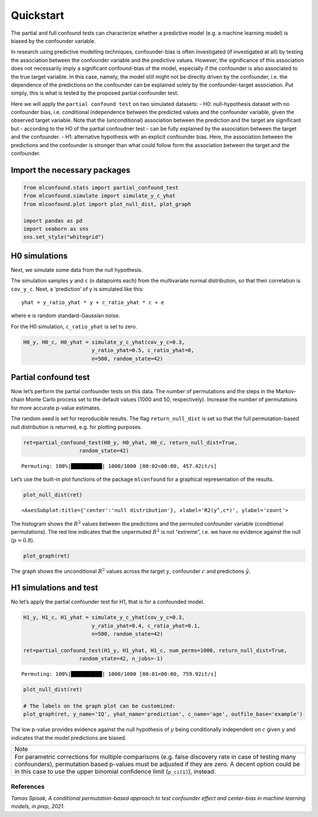 Quickstart
==========

The partial and full confound tests can characterize whether a
predictive model (e.g. a machine learning model) is biased by the
confounder variable.

In research using predictive modelling techniques, confounder-bias is
often investigated (if investigated at all) by testing the association
between the confounder variable and the predictive values. However, the
significance of this association does not necessarily imply a
significant confound-bias of the model, especially if the confounder is
also associated to the true target variable. In this case, namely, the
model still might not be directly driven by the confounder, i.e. the
dependence of the predictions on the confounder can be explained solely
by the confounder-target association. Put simply, this is what is tested
by the proposed partial confounder test.

Here we will apply the ``partial confound test`` on two simulated
datasets: - H0: null-hypothesis dataset with no confounder bias,
i.e. conditional independence between the predicted values and the
confounder variable, given the observed target variable. Note that the
(unconditional) association between the prediction and the target are
significant but - according to the H0 of the partial confoudner test -
can be fully explained by the association between the target and the
confounder. - H1: alternative hypothesis with an explicit confounder
bias. Here, the association between the predictions and the confounder
is stronger than what could follow form the association between the
target and the confounder.

Import the necessary packages
'''''''''''''''''''''''''''''

.. code:: ipython3

    from mlconfound.stats import partial_confound_test
    from mlconfound.simulate import simulate_y_c_yhat
    from mlconfound.plot import plot_null_dist, plot_graph
    
    import pandas as pd
    import seaborn as sns
    sns.set_style("whitegrid")

H0 simulations
''''''''''''''

Next, we simulate some data from the null hypothesis.

The simulation samples ``y`` and ``c`` (``n`` datapoints each) from the
multivariate normal distribution, so that their correlation is
``cov_y_c``. Next, a ‘prediction’ of y is simulated like this:

::

   yhat = y_ratio_yhat * y + c_ratio_yhat * c + e

where ``e`` is random standard-Gaussian noise.

For the H0 simulation, ``c_ratio_yhat`` is set to zero.

.. code:: ipython3

    H0_y, H0_c, H0_yhat = simulate_y_c_yhat(cov_y_c=0.3,
                          y_ratio_yhat=0.5, c_ratio_yhat=0,
                          n=500, random_state=42)

Partial confound test
'''''''''''''''''''''

Now let’s perform the partial confounder tests on this data. The number
of permutations and the steps in the Markov-chain Monte Carlo process
set to the default values (1000 and 50, respectively). Increase the
number of permutations for more accurate p-value estimates.

The random seed is set for reproducible results. The flag
``return_null_dist`` is set so that the full permutation-based null
distribution is returned, e.g. for plotting purposes.


.. code:: ipython3

    ret=partial_confound_test(H0_y, H0_yhat, H0_c, return_null_dist=True,
                      random_state=42)



.. parsed-literal::

    Permuting: 100%|██████████| 1000/1000 [00:02<00:00, 457.42it/s]




.. raw:: html

    <div>
    <style scoped>
        .dataframe tbody tr th:only-of-type {
            vertical-align: middle;
        }
    
        .dataframe tbody tr th {
            vertical-align: top;
        }
    
        .dataframe thead th {
            text-align: right;
        }
    </style>
    <table border="1" class="dataframe">
      <thead>
        <tr style="text-align: right;">
          <th></th>
          <th>p</th>
          <th>ci lower</th>
          <th>ci upper</th>
          <th>R2(y,c)</th>
          <th>R2(y^,c)</th>
          <th>R2(y,y^)</th>
        </tr>
      </thead>
      <tbody>
        <tr>
          <th>0</th>
          <td>0.798</td>
          <td>0.771754</td>
          <td>0.822478</td>
          <td>0.094132</td>
          <td>0.031789</td>
          <td>0.478693</td>
        </tr>
      </tbody>
    </table>
    </div>



Let’s use the built-in plot functions of the package ``mlconfound`` for
a graphical representation of the results.

.. code:: ipython3

    plot_null_dist(ret)




.. parsed-literal::

    <AxesSubplot:title={'center':'null distribution'}, xlabel='R2(y^,c*)', ylabel='count'>




.. image:: _static/quickstart_7_1.png


The histogram shows the :math:`R^2` values between the predictions and
the permuted confounder variable (conditional permutations). The red
line indicates that the unpermuted :math:`R^2` is not “extreme”, i.e. we
have no evidence against the null (:math:`p=0.8`).

.. code:: ipython3

    plot_graph(ret)




.. image:: _static/quickstart_9_0.svg



The graph shows the unconditional :math:`R^2` values across the target
:math:`y`, confounder :math:`c` and predictions :math:`\hat{y}`.

H1 simulations and test
'''''''''''''''''''''''

No let’s apply the partial confounder test for H1, that is for a
confounded model.

.. code:: ipython3

    H1_y, H1_c, H1_yhat = simulate_y_c_yhat(cov_y_c=0.3,
                          y_ratio_yhat=0.4, c_ratio_yhat=0.1,
                          n=500, random_state=42)

    ret=partial_confound_test(H1_y, H1_yhat, H1_c, num_perms=1000, return_null_dist=True,
                      random_state=42, n_jobs=-1)


.. parsed-literal::

    Permuting: 100%|██████████| 1000/1000 [00:01<00:00, 759.92it/s]




.. raw:: html

    <div>
    <style scoped>
        .dataframe tbody tr th:only-of-type {
            vertical-align: middle;
        }
    
        .dataframe tbody tr th {
            vertical-align: top;
        }
    
        .dataframe thead th {
            text-align: right;
        }
    </style>
    <table border="1" class="dataframe">
      <thead>
        <tr style="text-align: right;">
          <th></th>
          <th>p</th>
          <th>ci lower</th>
          <th>ci upper</th>
          <th>R2(y,c)</th>
          <th>R2(y^,c)</th>
          <th>R2(y,y^)</th>
        </tr>
      </thead>
      <tbody>
        <tr>
          <th>0</th>
          <td>0.015</td>
          <td>0.008419</td>
          <td>0.02462</td>
          <td>0.094132</td>
          <td>0.079504</td>
          <td>0.390694</td>
        </tr>
      </tbody>
    </table>
    </div>



.. code:: ipython3

    plot_null_dist(ret)

    # The labels on the graph plot can be customized:
    plot_graph(ret, y_name='IQ', yhat_name='prediction', c_name='age', outfile_base='example')


.. image:: _static/quickstart_13_1.png


.. image:: _static/quickstart_13_0.svg



The low p-value provides evidence against the null hypothesis of
:math:`y` being conditionally independent on :math:`c` given :math:`y`
and indicates that the model predictions are biased.

+-----------------------------------------------------------------------+
| Note                                                                  |
+-----------------------------------------------------------------------+
| For parametric corrections for multiple comparisons (e.g. false       |
| discovery rate in case of testing many                                |
| confounders), permutation based p-values must be adjusted if they are |
| zero. A decent option could be in this case to use the upper binomial |
| confidence limit (``p_ci[1]``), instead.                              |
+-----------------------------------------------------------------------+

References
~~~~~~~~~~

*Tamas Spisak, A conditional permutation-based approach to test
confounder effect and center-bias in machine learning models, in prep,
2021.*
